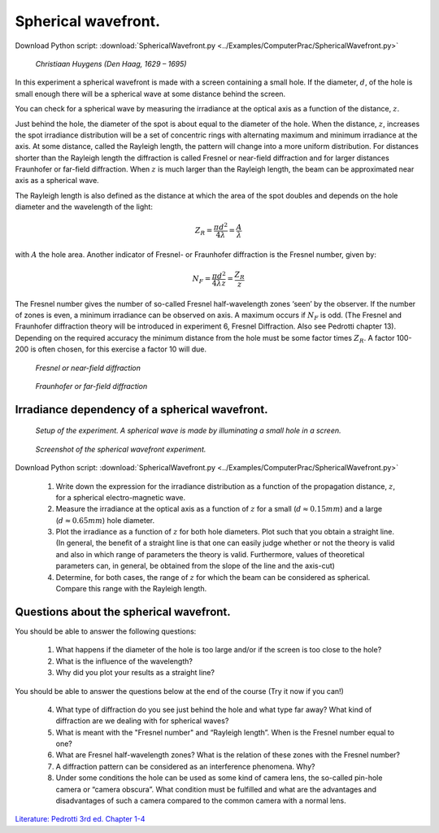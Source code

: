 .. _SphericalWavefront:

.. Index::
    Computer practical
    Spherical wavefront
    Fraunhofer diffraction
    Inverse square law
    Fresnel
    Forvard
    CircAperture
    Begin
    Intensity

Spherical wavefront.
====================

Download Python script: :download:`SphericalWavefront.py <../Examples/ComputerPrac/SphericalWavefront.py>`

.. figure:: ./_static/Christiaans_huigens_by_Caspar_Netscher.jpg

    *Christiaan Huygens (Den Haag, 1629 – 1695)*

In this experiment a spherical wavefront is made with a screen containing a small hole. If the diameter, :math:`d`, of the hole is small enough there will be a spherical wave at some distance behind the screen.

You can check for a spherical wave by measuring the irradiance at the optical axis as a function of the distance, :math:`z`.

Just behind the hole, the diameter of the spot is about equal to the diameter of the hole. When the distance, :math:`z`, increases the spot irradiance distribution will be a set of concentric rings with alternating maximum and minimum irradiance at the axis. At some distance, called the Rayleigh length, the pattern will change into a more uniform distribution. For distances shorter than the Rayleigh length the diffraction is called Fresnel or near-field diffraction and for larger distances Fraunhofer or far-field diffraction.  When :math:`z` is much larger than the Rayleigh length, the beam can be approximated near axis as a spherical wave.

The Rayleigh length is also defined as the distance at which the area of the spot doubles and depends on the hole diameter and the wavelength of the light:

.. math::
   Z_R=\frac{{\pi}d^2}{4\lambda}=\frac{A}{\lambda}
   
 
with :math:`A` the hole area. Another indicator of Fresnel- or Fraunhofer diffraction is the Fresnel number, given by:

.. math::
   N_F=\frac{{\pi}d^2}{4{\lambda}z}=\frac{Z_R}{z}
 
The Fresnel number gives the number of so-called Fresnel half-wavelength zones ‘seen’ by the observer. If the number of zones is even, a minimum irradiance can be observed on axis. A maximum occurs if :math:`N_F`  is odd. (The Fresnel and Fraunhofer diffraction theory will be introduced in experiment 6, Fresnel Diffraction. Also see Pedrotti chapter 13). Depending on the required accuracy the minimum distance from the hole must be some factor times :math:`Z_R`. A factor 100-200 is often chosen, for this exercise a factor 10 will due.

.. figure:: ./_static/SphericalWavefront2.jpg

   *Fresnel or near-field diffraction*

.. figure:: ./_static/SphericalWavefront1.jpg

   *Fraunhofer or far-field diffraction*


Irradiance dependency of a spherical wavefront.
^^^^^^^^^^^^^^^^^^^^^^^^^^^^^^^^^^^^^^^^^^^^^^^

.. figure:: ./_static/SphericalWavefrontSetup.gif

    *Setup of the experiment. A spherical wave is made by illuminating a small hole in a screen.*

.. figure:: ./_static/SphericalWavefrontScreenShot.png

    *Screenshot of the spherical wavefront experiment.*
    
Download Python script: :download:`SphericalWavefront.py <../Examples/ComputerPrac/SphericalWavefront.py>`

    1.  Write down the expression for the irradiance distribution as a function of 
        the propagation distance, :math:`z`, for a spherical electro-magnetic wave.
    2.  Measure the irradiance at the optical axis as a function of :math:`z` for a 
        small (:math:`d \approx 0.15 mm`) and a large (:math:`d \approx 0.65 mm`) hole diameter.
    3.  Plot the irradiance as a function of :math:`z` for both hole diameters. Plot such that 
        you obtain a straight line. (In general, the benefit of a straight line is that one can 
        easily judge whether or not the theory is valid and also in which range of parameters 
        the theory is valid. Furthermore, values of theoretical parameters can, in general, 
        be obtained from the slope of the line and the axis-cut)
    4.  Determine, for both cases, the range of :math:`z` for which the beam can be considered 
        as spherical. Compare this range with the Rayleigh length.

Questions about the spherical wavefront.
^^^^^^^^^^^^^^^^^^^^^^^^^^^^^^^^^^^^^^^^

You should be able to answer the following questions:

    1. What happens if the diameter of the hole is too large and/or if the screen is too close to the hole?
    
    2. What is the influence of the wavelength?
    
    3. Why did you plot your results as a straight line?

You should be able to answer the questions below at the end of the course (Try it now if you can!)

    4. What type of diffraction do you see just behind the hole and what type far away? What kind of diffraction are we dealing with for spherical waves?
    
    5. What is meant with the "Fresnel number" and “Rayleigh length”. When is the Fresnel number equal to one?
    
    6. What are Fresnel half-wavelength zones? What is the relation of these zones with the Fresnel number?
    
    7. A diffraction pattern can be considered as an interference phenomena. Why?
    
    8. Under some conditions the hole can be used as some kind of camera lens, the so-called pin-hole camera or “camera obscura”. What condition must be fulfilled and what are the advantages and disadvantages of such a camera compared to the common camera with a normal lens.

`Literature: Pedrotti 3rd ed. Chapter 1-4 <https://www.amazon.com/Introduction-Optics-3rd-Frank-Pedrotti/dp/0131499335>`_
